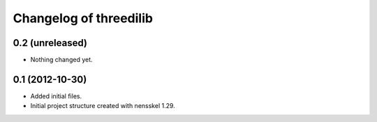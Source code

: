 Changelog of threedilib
===================================================


0.2 (unreleased)
----------------

- Nothing changed yet.


0.1 (2012-10-30)
----------------

- Added initial files.

- Initial project structure created with nensskel 1.29.
